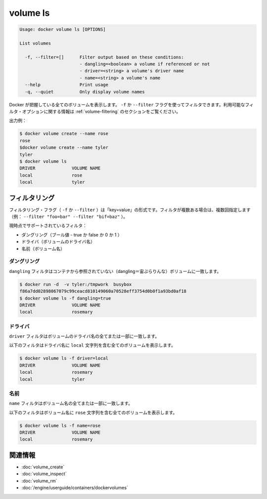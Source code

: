 .. -*- coding: utf-8 -*-
.. URL: https://docs.docker.com/engine/reference/commandline/volume_ls/
.. SOURCE: https://github.com/docker/docker/blob/master/docs/reference/commandline/volume_ls.md
   doc version: 1.11
      https://github.com/docker/docker/commits/master/docs/reference/commandline/volume_ls.md
.. check date: 2016/04/28
.. Commits on Mar 25, 2016 8e9305ef946843ce2f8ef47909d6a866eab5dfa8
.. -------------------------------------------------------------------

.. volume ls

=======================================
volume ls
=======================================

.. code-block:: bash

   Usage: docker volume ls [OPTIONS]
   
   List volumes
   
     -f, --filter=[]      Filter output based on these conditions:
                          - dangling=<boolean> a volume if referenced or not
                          - driver=<string> a volume's driver name
                          - name=<string> a volume's name
     --help               Print usage
     -q, --quiet          Only display volume names

.. Lists all the volumes Docker knows about. You can filter using the -f or --filter flag. The filtering format is a key=value pair. To specify more than one filter, pass multiple flags (for example, --filter "foo=bar" --filter "bif=baz")

.. Docker が把握している全てのボリュームを表示します。 ``-f`` か ``--filter`` フラグを使ってフィルタできます。フィルタリングの形式は ``key=value`` のペアです。１つまたは複数のフィルタを指定するには、複数のフラグを通します（例： ``--filter "foo=bar" --filter "bif=baz"`` ）。

.. There is a single supported filter dangling=value which takes a boolean of true or false.

.. ``dangling=value`` フィルタのみ ``true`` か ``false`` を指定します。


.. Lists all the volumes Docker knows about. You can filter using the -f or --filter flag. Refer to the filtering section for more information about available filter options.

Docker が把握している全てのボリュームを表示します。 ``-f`` か ``--filter`` フラグを使ってフィルタできます。利用可能なフィルタ・オプションに関する情報は :ref:`volume-filtering` のセクションをご覧ください。

.. Example output:

出力例：

.. code-block:: bash

   $ docker volume create --name rose
   rose
   $docker volume create --name tyler
   tyler
   $ docker volume ls
   DRIVER              VOLUME NAME
   local               rose
   local               tyler

.. Filtering

.. _volume-filtering:

フィルタリング
====================

.. The filtering flag (-f or --filter) format is of "key=value". If there is more than one filter, then pass multiple flags (e.g., --filter "foo=bar" --filter "bif=baz")

フィルタリング・フラグ（ ``-f`` か ``--filter`` ）は「key=value」の形式です。フィルタが複数ある場合は、複数回指定します（例： ``--filter "foo=bar" --filter "bif=baz"`` ）。

.. The currently supported filters are:

現時点でサポートされているフィルタ：

..    dangling (boolean - true or false, 0 or 1)
    driver (a volume driver's name)
    name (a volume's name)

* ダングリング（ブール値 - true か false か 0 か 1 ）
* ドライバ（ボリュームのドライバ名）
* 名前（ボリューム名）

.. dangling

ダングリング
--------------------

.. The dangling filter matches on all volumes not referenced by any containers

``dangling`` フィルタはコンテナから参照されていない（dangling＝宙ぶらりんな）ボリュームに一致します。

.. code-block:: bash

   $ docker run -d  -v tyler:/tmpwork  busybox
   f86a7dd02898067079c99ceacd810149060a70528eff3754d0b0f1a93bd0af18
   $ docker volume ls -f dangling=true
   DRIVER              VOLUME NAME
   local               rosemary

.. driver

ドライバ
----------

.. The driver filter matches on all or part of a volume's driver name.

``driver`` フィルタはボリュームのドライバ名の全てまたは一部に一致します。

.. The following filter matches all volumes with a driver name containing the local string.

以下のフィルタはドライバ名に ``local`` 文字列を含む全てのボリュームを表示します。

.. code-block:: bash

   $ docker volume ls -f driver=local
   DRIVER              VOLUME NAME
   local               rosemary
   local               tyler

.. name

名前
----------

.. The name filter matches on all or part of a volume's name.

``name`` フィルタはボリューム名の全てまたは一部に一致します。

.. The following filter matches all volumes with a name containing the rose string.

以下のフィルタはボリューム名に ``rose`` 文字列を含む全てのボリュームを表示します。

.. code-block:: bash

   $ docker volume ls -f name=rose
   DRIVER              VOLUME NAME
   local               rosemary

関連情報
==========

* :doc:`volume_create`
* :doc:`volume_inspect`
* :doc:`volume_rm`
* :doc:`/engine/userguide/containers/dockervolumes`

.. seealso:: 

   volume ls
      https://docs.docker.com/engine/reference/commandline/volume_ls/
